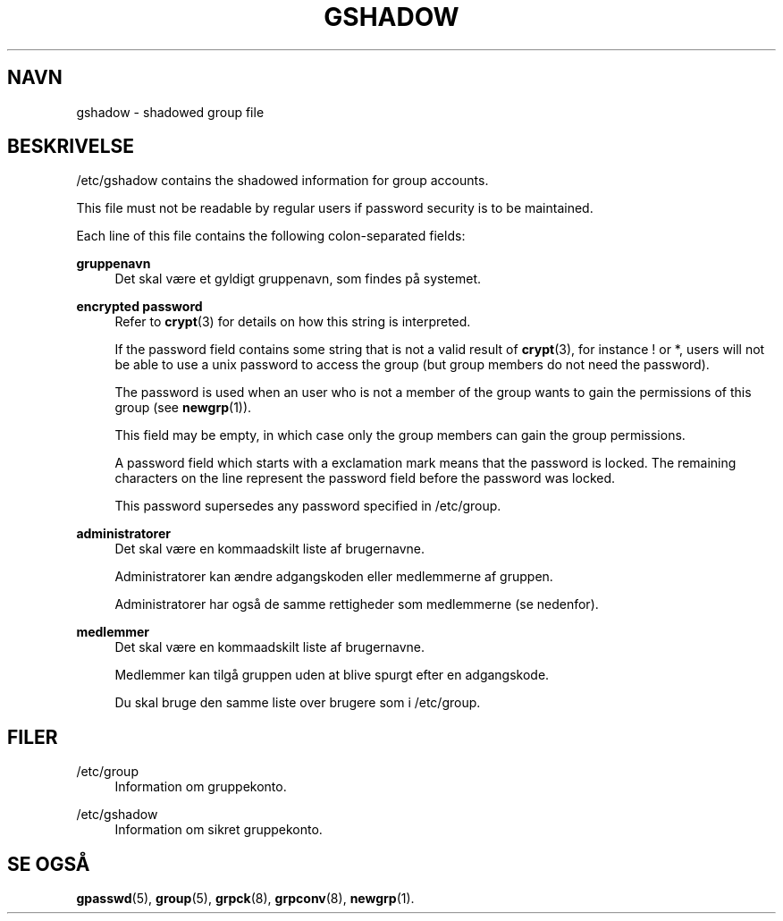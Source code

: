 '\" t
.\"     Title: gshadow
.\"    Author: Nicolas Fran\(,cois <nicolas.francois@centraliens.net>
.\" Generator: DocBook XSL Stylesheets v1.79.1 <http://docbook.sf.net/>
.\"      Date: 16/03/2016
.\"    Manual: File Formats and Conversions
.\"    Source: shadow-utils 4.2
.\"  Language: Danish
.\"
.TH "GSHADOW" "5" "16/03/2016" "shadow\-utils 4\&.2" "File Formats and Conversions"
.\" -----------------------------------------------------------------
.\" * Define some portability stuff
.\" -----------------------------------------------------------------
.\" ~~~~~~~~~~~~~~~~~~~~~~~~~~~~~~~~~~~~~~~~~~~~~~~~~~~~~~~~~~~~~~~~~
.\" http://bugs.debian.org/507673
.\" http://lists.gnu.org/archive/html/groff/2009-02/msg00013.html
.\" ~~~~~~~~~~~~~~~~~~~~~~~~~~~~~~~~~~~~~~~~~~~~~~~~~~~~~~~~~~~~~~~~~
.ie \n(.g .ds Aq \(aq
.el       .ds Aq '
.\" -----------------------------------------------------------------
.\" * set default formatting
.\" -----------------------------------------------------------------
.\" disable hyphenation
.nh
.\" disable justification (adjust text to left margin only)
.ad l
.\" -----------------------------------------------------------------
.\" * MAIN CONTENT STARTS HERE *
.\" -----------------------------------------------------------------
.SH "NAVN"
gshadow \- shadowed group file
.SH "BESKRIVELSE"
.PP
/etc/gshadow
contains the shadowed information for group accounts\&.
.PP
This file must not be readable by regular users if password security is to be maintained\&.
.PP
Each line of this file contains the following colon\-separated fields:
.PP
\fBgruppenavn\fR
.RS 4
Det skal v\(aere et gyldigt gruppenavn, som findes p\(oa systemet\&.
.RE
.PP
\fBencrypted password\fR
.RS 4
Refer to
\fBcrypt\fR(3)
for details on how this string is interpreted\&.
.sp
If the password field contains some string that is not a valid result of
\fBcrypt\fR(3), for instance ! or *, users will not be able to use a unix password to access the group (but group members do not need the password)\&.
.sp
The password is used when an user who is not a member of the group wants to gain the permissions of this group (see
\fBnewgrp\fR(1))\&.
.sp
This field may be empty, in which case only the group members can gain the group permissions\&.
.sp
A password field which starts with a exclamation mark means that the password is locked\&. The remaining characters on the line represent the password field before the password was locked\&.
.sp
This password supersedes any password specified in
/etc/group\&.
.RE
.PP
\fBadministratorer\fR
.RS 4
Det skal v\(aere en kommaadskilt liste af brugernavne\&.
.sp
Administratorer kan \(aendre adgangskoden eller medlemmerne af gruppen\&.
.sp
Administratorer har ogs\(oa de samme rettigheder som medlemmerne (se nedenfor)\&.
.RE
.PP
\fBmedlemmer\fR
.RS 4
Det skal v\(aere en kommaadskilt liste af brugernavne\&.
.sp
Medlemmer kan tilg\(oa gruppen uden at blive spurgt efter en adgangskode\&.
.sp
Du skal bruge den samme liste over brugere som i
/etc/group\&.
.RE
.SH "FILER"
.PP
/etc/group
.RS 4
Information om gruppekonto\&.
.RE
.PP
/etc/gshadow
.RS 4
Information om sikret gruppekonto\&.
.RE
.SH "SE OGS\(oA"
.PP
\fBgpasswd\fR(5),
\fBgroup\fR(5),
\fBgrpck\fR(8),
\fBgrpconv\fR(8),
\fBnewgrp\fR(1)\&.
